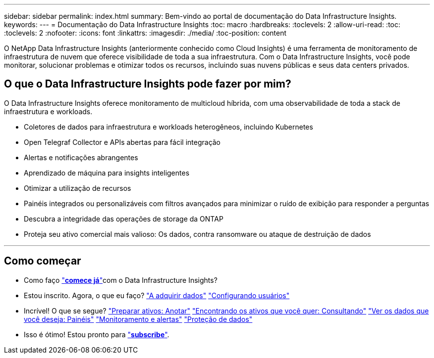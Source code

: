 ---
sidebar: sidebar 
permalink: index.html 
summary: Bem-vindo ao portal de documentação do Data Infrastructure Insights. 
keywords:  
---
= Documentação do Data Infrastructure Insights
:toc: macro
:hardbreaks:
:toclevels: 2
:allow-uri-read: 
:toc: 
:toclevels: 2
:nofooter: 
:icons: font
:linkattrs: 
:imagesdir: ./media/
:toc-position: content


[role="lead"]
O NetApp Data Infrastructure Insights (anteriormente conhecido como Cloud Insights) é uma ferramenta de monitoramento de infraestrutura de nuvem que oferece visibilidade de toda a sua infraestrutura. Com o Data Infrastructure Insights, você pode monitorar, solucionar problemas e otimizar todos os recursos, incluindo suas nuvens públicas e seus data centers privados.



== O que o Data Infrastructure Insights pode fazer por mim?

O Data Infrastructure Insights oferece monitoramento de multicloud híbrida, com uma observabilidade de toda a stack de infraestrutura e workloads.

* Coletores de dados para infraestrutura e workloads heterogêneos, incluindo Kubernetes
* Open Telegraf Collector e APIs abertas para fácil integração
* Alertas e notificações abrangentes
* Aprendizado de máquina para insights inteligentes
* Otimizar a utilização de recursos
* Painéis integrados ou personalizáveis com filtros avançados para minimizar o ruído de exibição para responder a perguntas
* Descubra a integridade das operações de storage da ONTAP 
* Proteja seu ativo comercial mais valioso: Os dados, contra ransomware ou ataque de destruição de dados


'''


== Como começar

* Como faço link:task_cloud_insights_onboarding_1.html["*comece já*"]com o Data Infrastructure Insights?
* Estou inscrito. Agora, o que eu faço? link:task_getting_started_with_cloud_insights.html["A adquirir dados"] link:concept_user_roles.html["Configurando usuários"]
* Incrível! O que se segue? link:task_defining_annotations.html["Preparar ativos: Anotar"] link:concept_querying_assets.html["Encontrando os ativos que você quer: Consultando"] link:concept_dashboards_overview.html["Ver os dados que você deseja: Painéis"] link:task_create_monitor.html["Monitoramento e alertas"] link:task_cs_getting_started.html["Proteção de dados"]
* Isso é ótimo! Estou pronto para link:concept_subscribing_to_cloud_insights.html["*subscribe*"].


